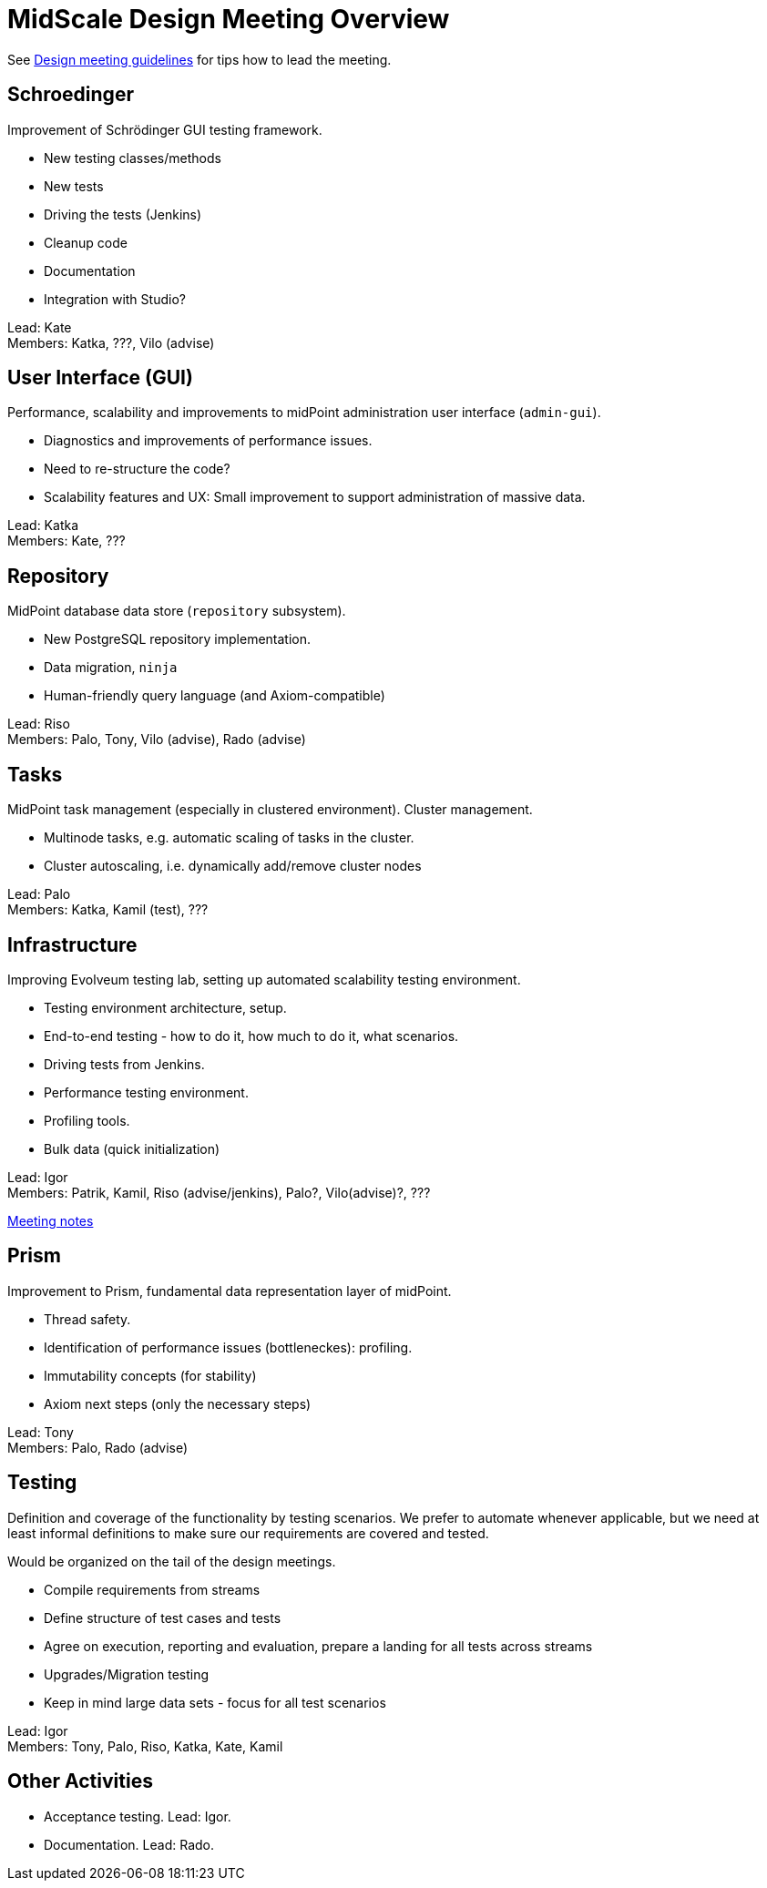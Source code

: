 = MidScale Design Meeting Overview
:page-toc: top

See link:/midpoint/devel/design/design-meeting/[Design meeting guidelines] for tips how to lead the meeting.

== Schroedinger

Improvement of Schrödinger GUI testing framework.

* New testing classes/methods
* New tests
* Driving the tests (Jenkins)
* Cleanup code
* Documentation
* Integration with Studio?

Lead: Kate +
Members: Katka, ???, Vilo (advise)

== User Interface (GUI)

Performance, scalability and improvements to midPoint administration user interface (`admin-gui`).

* Diagnostics and improvements of performance issues.
* Need to re-structure the code?
* Scalability features and UX: Small improvement to support administration of massive data.

Lead: Katka +
Members: Kate, ???

== Repository

MidPoint database data store (`repository` subsystem).

* New PostgreSQL repository implementation.
* Data migration, `ninja`
* Human-friendly query language (and Axiom-compatible)

Lead: Riso +
Members: Palo, Tony, Vilo (advise), Rado (advise)

== Tasks

MidPoint task management (especially in clustered environment). Cluster management.

* Multinode tasks, e.g. automatic scaling of tasks in the cluster.
* Cluster autoscaling, i.e. dynamically add/remove cluster nodes

Lead: Palo +
Members: Katka, Kamil (test), ???

== Infrastructure

Improving Evolveum testing lab, setting up automated scalability testing environment.

* Testing environment architecture, setup.
* End-to-end testing - how to do it, how much to do it, what scenarios.
* Driving tests from Jenkins.
* Performance testing environment.
* Profiling tools.
* Bulk data (quick initialization)

Lead: Igor +
Members: Patrik, Kamil, Riso (advise/jenkins), Palo?, Vilo(advise)?, ???

link:../infrastructure-design/[Meeting notes]

== Prism

Improvement to Prism, fundamental data representation layer of midPoint.

* Thread safety.
* Identification of performance issues (bottleneckes): profiling.
* Immutability concepts (for stability)
* Axiom next steps (only the necessary steps)

Lead: Tony +
Members: Palo, Rado (advise)

== Testing

Definition and coverage of the functionality by testing scenarios. 
We prefer to automate whenever applicable, but we need at least informal definitions to make sure our requirements are covered and tested. 

Would be organized on the tail of the design meetings.

* Compile requirements from streams
* Define structure of test cases and tests
* Agree on execution, reporting and evaluation, prepare a landing for all tests across streams
* Upgrades/Migration testing
* Keep in mind large data sets - focus for all test scenarios

Lead: Igor +
Members: Tony, Palo, Riso, Katka, Kate, Kamil

== Other Activities

* Acceptance testing. Lead: Igor.
* Documentation. Lead: Rado.



